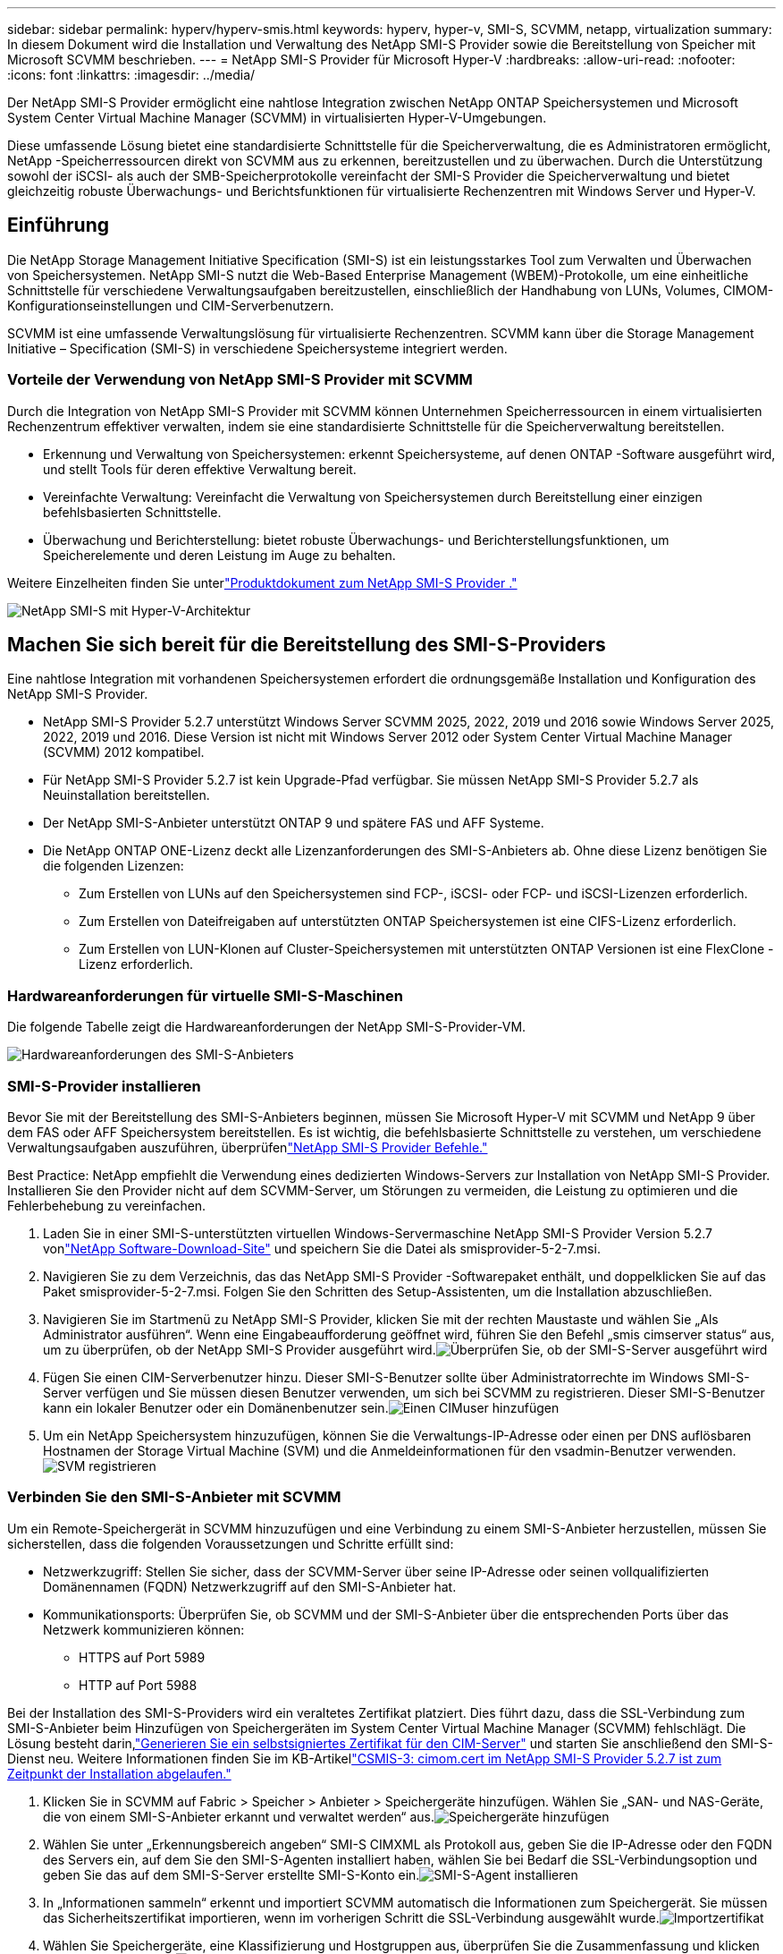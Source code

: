 ---
sidebar: sidebar 
permalink: hyperv/hyperv-smis.html 
keywords: hyperv, hyper-v, SMI-S, SCVMM, netapp, virtualization 
summary: In diesem Dokument wird die Installation und Verwaltung des NetApp SMI-S Provider sowie die Bereitstellung von Speicher mit Microsoft SCVMM beschrieben. 
---
= NetApp SMI-S Provider für Microsoft Hyper-V
:hardbreaks:
:allow-uri-read: 
:nofooter: 
:icons: font
:linkattrs: 
:imagesdir: ../media/


[role="lead"]
Der NetApp SMI-S Provider ermöglicht eine nahtlose Integration zwischen NetApp ONTAP Speichersystemen und Microsoft System Center Virtual Machine Manager (SCVMM) in virtualisierten Hyper-V-Umgebungen.

Diese umfassende Lösung bietet eine standardisierte Schnittstelle für die Speicherverwaltung, die es Administratoren ermöglicht, NetApp -Speicherressourcen direkt von SCVMM aus zu erkennen, bereitzustellen und zu überwachen.  Durch die Unterstützung sowohl der iSCSI- als auch der SMB-Speicherprotokolle vereinfacht der SMI-S Provider die Speicherverwaltung und bietet gleichzeitig robuste Überwachungs- und Berichtsfunktionen für virtualisierte Rechenzentren mit Windows Server und Hyper-V.



== Einführung

Die NetApp Storage Management Initiative Specification (SMI-S) ist ein leistungsstarkes Tool zum Verwalten und Überwachen von Speichersystemen.  NetApp SMI-S nutzt die Web-Based Enterprise Management (WBEM)-Protokolle, um eine einheitliche Schnittstelle für verschiedene Verwaltungsaufgaben bereitzustellen, einschließlich der Handhabung von LUNs, Volumes, CIMOM-Konfigurationseinstellungen und CIM-Serverbenutzern.

SCVMM ist eine umfassende Verwaltungslösung für virtualisierte Rechenzentren.  SCVMM kann über die Storage Management Initiative – Specification (SMI-S) in verschiedene Speichersysteme integriert werden.



=== Vorteile der Verwendung von NetApp SMI-S Provider mit SCVMM

Durch die Integration von NetApp SMI-S Provider mit SCVMM können Unternehmen Speicherressourcen in einem virtualisierten Rechenzentrum effektiver verwalten, indem sie eine standardisierte Schnittstelle für die Speicherverwaltung bereitstellen.

* Erkennung und Verwaltung von Speichersystemen: erkennt Speichersysteme, auf denen ONTAP -Software ausgeführt wird, und stellt Tools für deren effektive Verwaltung bereit.
* Vereinfachte Verwaltung: Vereinfacht die Verwaltung von Speichersystemen durch Bereitstellung einer einzigen befehlsbasierten Schnittstelle.
* Überwachung und Berichterstellung: bietet robuste Überwachungs- und Berichterstellungsfunktionen, um Speicherelemente und deren Leistung im Auge zu behalten.


Weitere Einzelheiten finden Sie unterlink:https://docs.netapp.com/us-en/smis-provider["Produktdokument zum NetApp SMI-S Provider ."]

image:hyperv-smis-001.png["NetApp SMI-S mit Hyper-V-Architektur"]



== Machen Sie sich bereit für die Bereitstellung des SMI-S-Providers

Eine nahtlose Integration mit vorhandenen Speichersystemen erfordert die ordnungsgemäße Installation und Konfiguration des NetApp SMI-S Provider.

* NetApp SMI-S Provider 5.2.7 unterstützt Windows Server SCVMM 2025, 2022, 2019 und 2016 sowie Windows Server 2025, 2022, 2019 und 2016.  Diese Version ist nicht mit Windows Server 2012 oder System Center Virtual Machine Manager (SCVMM) 2012 kompatibel.
* Für NetApp SMI-S Provider 5.2.7 ist kein Upgrade-Pfad verfügbar.  Sie müssen NetApp SMI-S Provider 5.2.7 als Neuinstallation bereitstellen.
* Der NetApp SMI-S-Anbieter unterstützt ONTAP 9 und spätere FAS und AFF Systeme.
* Die NetApp ONTAP ONE-Lizenz deckt alle Lizenzanforderungen des SMI-S-Anbieters ab.  Ohne diese Lizenz benötigen Sie die folgenden Lizenzen:
+
** Zum Erstellen von LUNs auf den Speichersystemen sind FCP-, iSCSI- oder FCP- und iSCSI-Lizenzen erforderlich.
** Zum Erstellen von Dateifreigaben auf unterstützten ONTAP Speichersystemen ist eine CIFS-Lizenz erforderlich.
** Zum Erstellen von LUN-Klonen auf Cluster-Speichersystemen mit unterstützten ONTAP Versionen ist eine FlexClone -Lizenz erforderlich.






=== Hardwareanforderungen für virtuelle SMI-S-Maschinen

Die folgende Tabelle zeigt die Hardwareanforderungen der NetApp SMI-S-Provider-VM.

image:hyperv-smis-002.png["Hardwareanforderungen des SMI-S-Anbieters"]



=== SMI-S-Provider installieren

Bevor Sie mit der Bereitstellung des SMI-S-Anbieters beginnen, müssen Sie Microsoft Hyper-V mit SCVMM und NetApp 9 über dem FAS oder AFF Speichersystem bereitstellen.  Es ist wichtig, die befehlsbasierte Schnittstelle zu verstehen, um verschiedene Verwaltungsaufgaben auszuführen, überprüfenlink:https://docs.netapp.com/us-en/smis-provider/concept-smi-s-provider-commands-overview.html["NetApp SMI-S Provider Befehle."]

[]
====
Best Practice: NetApp empfiehlt die Verwendung eines dedizierten Windows-Servers zur Installation von NetApp SMI-S Provider. Installieren Sie den Provider nicht auf dem SCVMM-Server, um Störungen zu vermeiden, die Leistung zu optimieren und die Fehlerbehebung zu vereinfachen.

====
. Laden Sie in einer SMI-S-unterstützten virtuellen Windows-Servermaschine NetApp SMI-S Provider Version 5.2.7 vonlink:https://mysupport.netapp.com/site/global/dashboard["NetApp Software-Download-Site"] und speichern Sie die Datei als smisprovider-5-2-7.msi.
. Navigieren Sie zu dem Verzeichnis, das das NetApp SMI-S Provider -Softwarepaket enthält, und doppelklicken Sie auf das Paket smisprovider-5-2-7.msi. Folgen Sie den Schritten des Setup-Assistenten, um die Installation abzuschließen.
. Navigieren Sie im Startmenü zu NetApp SMI-S Provider, klicken Sie mit der rechten Maustaste und wählen Sie „Als Administrator ausführen“.  Wenn eine Eingabeaufforderung geöffnet wird, führen Sie den Befehl „smis cimserver status“ aus, um zu überprüfen, ob der NetApp SMI-S Provider ausgeführt wird.image:hyperv-smis-003.png["Überprüfen Sie, ob der SMI-S-Server ausgeführt wird"]
. Fügen Sie einen CIM-Serverbenutzer hinzu. Dieser SMI-S-Benutzer sollte über Administratorrechte im Windows SMI-S-Server verfügen und Sie müssen diesen Benutzer verwenden, um sich bei SCVMM zu registrieren.  Dieser SMI-S-Benutzer kann ein lokaler Benutzer oder ein Domänenbenutzer sein.image:hyperv-smis-013.png["Einen CIMuser hinzufügen"]
. Um ein NetApp Speichersystem hinzuzufügen, können Sie die Verwaltungs-IP-Adresse oder einen per DNS auflösbaren Hostnamen der Storage Virtual Machine (SVM) und die Anmeldeinformationen für den vsadmin-Benutzer verwenden.image:hyperv-smis-004.png["SVM registrieren"]




=== Verbinden Sie den SMI-S-Anbieter mit SCVMM

Um ein Remote-Speichergerät in SCVMM hinzuzufügen und eine Verbindung zu einem SMI-S-Anbieter herzustellen, müssen Sie sicherstellen, dass die folgenden Voraussetzungen und Schritte erfüllt sind:

* Netzwerkzugriff: Stellen Sie sicher, dass der SCVMM-Server über seine IP-Adresse oder seinen vollqualifizierten Domänennamen (FQDN) Netzwerkzugriff auf den SMI-S-Anbieter hat.
* Kommunikationsports: Überprüfen Sie, ob SCVMM und der SMI-S-Anbieter über die entsprechenden Ports über das Netzwerk kommunizieren können:
+
** HTTPS auf Port 5989
** HTTP auf Port 5988




[]
====
Bei der Installation des SMI-S-Providers wird ein veraltetes Zertifikat platziert.  Dies führt dazu, dass die SSL-Verbindung zum SMI-S-Anbieter beim Hinzufügen von Speichergeräten im System Center Virtual Machine Manager (SCVMM) fehlschlägt.  Die Lösung besteht darin,link:https://kb.netapp.com/data-mgmt/SMI-S/SMI-S_Issues/CSMIS-3["Generieren Sie ein selbstsigniertes Zertifikat für den CIM-Server"] und starten Sie anschließend den SMI-S-Dienst neu.  Weitere Informationen finden Sie im KB-Artikellink:https://kb.netapp.com/data-mgmt/SMI-S/SMI-S_Issues/CSMIS-3["CSMIS-3: cimom.cert im NetApp SMI-S Provider 5.2.7 ist zum Zeitpunkt der Installation abgelaufen."]

====
. Klicken Sie in SCVMM auf Fabric > Speicher > Anbieter > Speichergeräte hinzufügen.  Wählen Sie „SAN- und NAS-Geräte, die von einem SMI-S-Anbieter erkannt und verwaltet werden“ aus.image:hyperv-smis-005.png["Speichergeräte hinzufügen"]
. Wählen Sie unter „Erkennungsbereich angeben“ SMI-S CIMXML als Protokoll aus, geben Sie die IP-Adresse oder den FQDN des Servers ein, auf dem Sie den SMI-S-Agenten installiert haben, wählen Sie bei Bedarf die SSL-Verbindungsoption und geben Sie das auf dem SMI-S-Server erstellte SMI-S-Konto ein.image:hyperv-smis-006.png["SMI-S-Agent installieren"]
. In „Informationen sammeln“ erkennt und importiert SCVMM automatisch die Informationen zum Speichergerät.  Sie müssen das Sicherheitszertifikat importieren, wenn im vorherigen Schritt die SSL-Verbindung ausgewählt wurde.image:hyperv-smis-015.png["Importzertifikat"]
. Wählen Sie Speichergeräte, eine Klassifizierung und Hostgruppen aus, überprüfen Sie die Zusammenfassung und klicken Sie auf „Fertig stellen“.image:hyperv-smis-007.png["Klassifizierung auswählen"]
. Um die SMI-S-Verbindung zu überprüfen, klicken Sie auf Fabric > Übersicht und prüfen Sie die Speicherzusammenfassung, die Klassifizierungsnutzung, die logischen Einheiten pro Array und den Hostgruppenspeicher.image:hyperv-smis-011.png["Überprüfen der SVM-Kapazität"]




=== Bereitstellen von Speicher mit SCVMM unter Verwendung eines SMI-S-Anbieters

SCVMM verwendet den SMI-S-Provider zur Interaktion mit Speichersystemen, sodass Sie Speicherressourcen direkt von SCVMM aus erstellen und verwalten können.



==== iSCSI-Speicher

. Wählen Sie in der SCVMM-Konsole Fabric > Storage aus, klicken Sie mit der rechten Maustaste auf Classifications and Pools und wählen Sie Create Logical Unit aus.  Wählen Sie den Speicherpool und die Klassifizierung und geben Sie den Namen, die Beschreibung, die Größe und die Hostgruppe für die Logikeinheit ein.image:hyperv-smis-009.png["Logic Unit-Speicher erstellen"]




==== SMB-Speicher

. Wählen Sie Fabric > Speicher > klicken Sie mit der rechten Maustaste auf Dateiserver und wählen Sie Dateifreigabe erstellen, wählen Sie Dateiserver, geben Sie Name, Speichertyp, Speicherpool und Klassifizierung ein.image:hyperv-smis-010.png["Erstellen von Dateifreigaben"]
. Um die SMB-Dateifreigabe für Hyper-V zu verwenden, müssen Sie den Hyper-V-Hostclustern eine SMB-Dateifreigabe hinzufügen.  Klicken Sie in SCVMM auf Server > Alle Hosts > [Hostgruppe].  Klicken Sie mit der rechten Maustaste auf den Clusternamen und wählen Sie „Eigenschaften“ aus.  Klicken Sie auf der Registerkarte „File Share Storage“ auf „Hinzufügen“ und geben Sie den SMB-Pfad ein.image:hyperv-smis-014.png["Fügen Sie den Hyper-V-Hostclustern eine SMB-Dateifreigabe hinzu"]




== Protokolle und Ablaufverfolgungen

Sie können konfigurieren, wie SMI-S Provider Protokolle und Ablaufverfolgungsdateien verwaltet, z. B. indem Sie die Ebenen der zu protokollierenden Nachrichten und das Verzeichnis angeben, in dem die Protokolle gespeichert werden.  Sie geben außerdem die zu verfolgenden Komponenten, das Ziel, in das die Ablaufverfolgungsmeldungen geschrieben werden, die Ablaufverfolgungsebene und den Speicherort der Ablaufverfolgungsdatei an.



=== Protokolleinstellungen

Standardmäßig werden alle Systemmeldungen protokolliert und die Systemmeldungsprotokolle befinden sich im Protokollverzeichnis des Verzeichnisses, in dem NetApp SMI-S Provider installiert ist.  Sie können den Speicherort und die Ebene der Systemmeldungen ändern, die in das CIM-Serverprotokoll geschrieben werden.

* Sie können die Protokollebene aus „Trace“, „Information“, „Warnung“, „Schwerwiegend“ und „Schwerwiegend“ auswählen.  Um die Protokollierungsebene der Systemmeldungen zu ändern, verwenden Sie den folgenden Befehl:


[]
====
cimconfig -s loglevel=neue_Protokollebene -p

====
* Ändern des Systemmeldungsprotokollverzeichnisses


[]
====
cimconfig -s logdir=neues_Protokollverzeichnis -p

====


==== Trace-Einstellung

image:hyperv-smis-012.png["Trace-Einstellung"]



== Abschluss

Der NetApp SMI-S Provider ist ein unverzichtbares Tool für Speicheradministratoren und bietet eine standardisierte, effiziente und umfassende Lösung für die Verwaltung und Überwachung von Speichersystemen.  Durch die Verwendung branchenüblicher Protokolle und Schemata wird die Kompatibilität sichergestellt und die Komplexität der Speichernetzwerkverwaltung vereinfacht.
